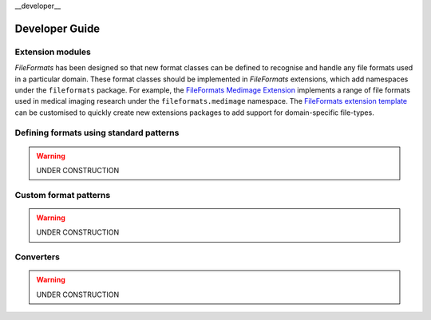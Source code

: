 __developer__

Developer Guide
===============

Extension modules
-----------------

*FileFormats* has been designed so that new format classes can be defined to recognise
and handle any file formats used in a particular domain. These format
classes should be implemented in *FileFormats* extensions, which add namespaces under
the ``fileformats`` package. For example, the
`FileFormats Medimage Extension <https://github.com/ArcanaFramework/fileformats-medimage>`__
implements a range of file formats used in medical imaging research under the
``fileformats.medimage`` namespace. The
`FileFormats extension template <https://github.com/ArcanaFramework/fileformats-medimage>`__
can be customised to quickly create new extensions packages to add support for domain-specific
file-types.


Defining formats using standard patterns
----------------------------------------

.. warning::
   UNDER CONSTRUCTION


Custom format patterns
----------------------

.. warning::
   UNDER CONSTRUCTION

Converters
----------

.. warning::
   UNDER CONSTRUCTION
